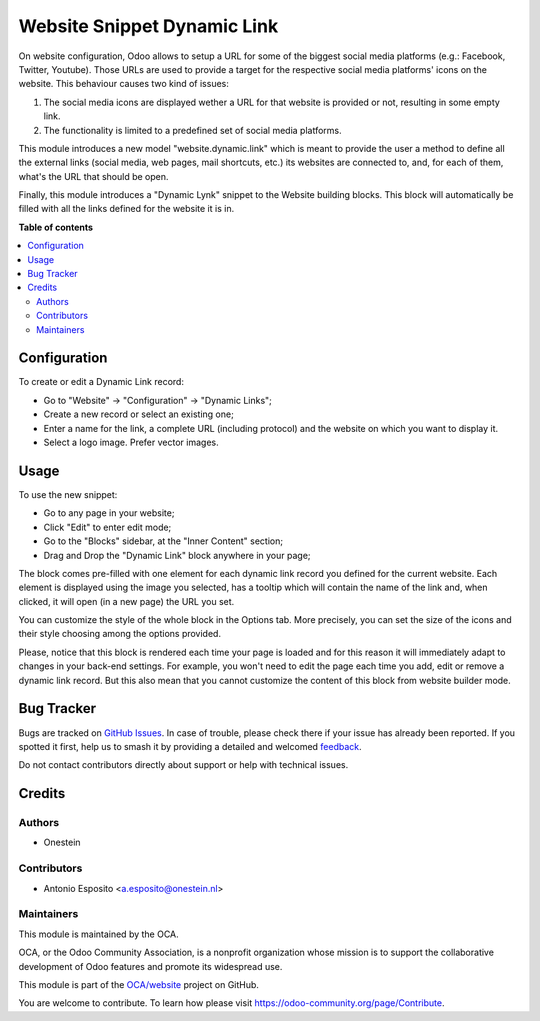 ============================
Website Snippet Dynamic Link
============================

.. 
   !!!!!!!!!!!!!!!!!!!!!!!!!!!!!!!!!!!!!!!!!!!!!!!!!!!!
   !! This file is generated by oca-gen-addon-readme !!
   !! changes will be overwritten.                   !!
   !!!!!!!!!!!!!!!!!!!!!!!!!!!!!!!!!!!!!!!!!!!!!!!!!!!!
   !! source digest: sha256:6cbda446bc24138dc8e085c2eb4056ac2c95fdb2708a18f97fc8f99fe84f9d23
   !!!!!!!!!!!!!!!!!!!!!!!!!!!!!!!!!!!!!!!!!!!!!!!!!!!!

.. |badge1| image:: https://img.shields.io/badge/maturity-Beta-yellow.png
    :target: https://odoo-community.org/page/development-status
    :alt: Beta
.. |badge2| image:: https://img.shields.io/badge/licence-AGPL--3-blue.png
    :target: http://www.gnu.org/licenses/agpl-3.0-standalone.html
    :alt: License: AGPL-3
.. |badge3| image:: https://img.shields.io/badge/github-OCA%2Fwebsite-lightgray.png?logo=github
    :target: https://github.com/OCA/website/tree/15.0/website_snippet_dynamic_link
    :alt: OCA/website
.. |badge4| image:: https://img.shields.io/badge/weblate-Translate%20me-F47D42.png
    :target: https://translation.odoo-community.org/projects/website-15-0/website-15-0-website_snippet_dynamic_link
    :alt: Translate me on Weblate
.. |badge5| image:: https://img.shields.io/badge/runboat-Try%20me-875A7B.png
    :target: https://runboat.odoo-community.org/builds?repo=OCA/website&target_branch=15.0
    :alt: Try me on Runboat

|badge1| |badge2| |badge3| |badge4| |badge5|

On website configuration, Odoo allows to setup a URL for some of the biggest
social media platforms (e.g.: Facebook, Twitter, Youtube). Those URLs are used
to provide a target for the respective social media platforms' icons on the
website. This behaviour causes two kind of issues:

1. The social media icons are displayed wether a URL for that website is provided or not, resulting in some empty link.
2. The functionality is limited to a predefined set of social media platforms.

This module introduces a new model "website.dynamic.link" which is meant
to provide the user a method to define all the external links (social media,
web pages, mail shortcuts, etc.) its websites are connected to, and, for each
of them, what's the URL that should be open.

Finally, this module introduces a "Dynamic Lynk" snippet to the Website
building blocks. This block will automatically be filled with all the links
defined for the website it is in.

**Table of contents**

.. contents::
   :local:

Configuration
=============

To create or edit a Dynamic Link record:

* Go to "Website" -> "Configuration" -> "Dynamic Links";
* Create a new record or select an existing one;
* Enter a name for the link, a complete URL (including protocol) and the website on which you want to display it.
* Select a logo image. Prefer vector images.

Usage
=====

To use the new snippet:

* Go to any page in your website;
* Click "Edit" to enter edit mode;
* Go to the "Blocks" sidebar, at the "Inner Content" section;
* Drag and Drop the "Dynamic Link" block anywhere in your page;

The block comes pre-filled with one element for each dynamic link record you
defined for the current website. Each element is displayed using the image you
selected, has a tooltip which will contain the name of the link and,
when clicked, it will open (in a new page) the URL you set.

You can customize the style of the whole block in the Options tab.
More precisely, you can set the size of the icons and their style choosing
among the options provided.

Please, notice that this block is rendered each time your page is loaded and
for this reason it will immediately adapt to changes in your back-end settings.
For example, you won't need to edit the page each time you add, edit or remove
a dynamic link record. But this also mean that you cannot customize the content
of this block from website builder mode.

Bug Tracker
===========

Bugs are tracked on `GitHub Issues <https://github.com/OCA/website/issues>`_.
In case of trouble, please check there if your issue has already been reported.
If you spotted it first, help us to smash it by providing a detailed and welcomed
`feedback <https://github.com/OCA/website/issues/new?body=module:%20website_snippet_dynamic_link%0Aversion:%2015.0%0A%0A**Steps%20to%20reproduce**%0A-%20...%0A%0A**Current%20behavior**%0A%0A**Expected%20behavior**>`_.

Do not contact contributors directly about support or help with technical issues.

Credits
=======

Authors
~~~~~~~

* Onestein

Contributors
~~~~~~~~~~~~

* Antonio Esposito <a.esposito@onestein.nl>

Maintainers
~~~~~~~~~~~

This module is maintained by the OCA.

.. image:: https://odoo-community.org/logo.png
   :alt: Odoo Community Association
   :target: https://odoo-community.org

OCA, or the Odoo Community Association, is a nonprofit organization whose
mission is to support the collaborative development of Odoo features and
promote its widespread use.

This module is part of the `OCA/website <https://github.com/OCA/website/tree/15.0/website_snippet_dynamic_link>`_ project on GitHub.

You are welcome to contribute. To learn how please visit https://odoo-community.org/page/Contribute.
